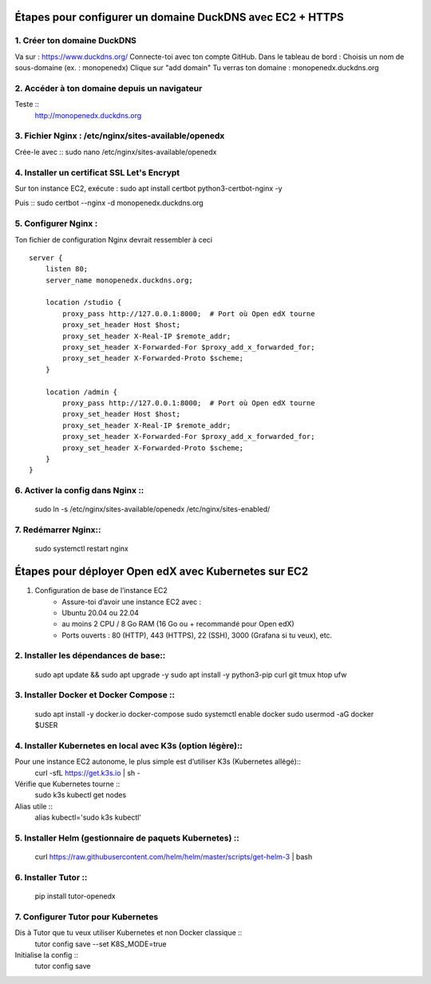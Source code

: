 
Étapes pour configurer un domaine DuckDNS avec EC2 + HTTPS
============================================================

1. Créer ton domaine DuckDNS
-------------------------------
Va sur : https://www.duckdns.org/
Connecte-toi avec ton compte GitHub.
Dans le tableau de bord :
Choisis un nom de sous-domaine (ex. : monopenedx)
Clique sur "add domain"
Tu verras ton domaine : monopenedx.duckdns.org

2. Accéder à ton domaine depuis un navigateur
----------------------------------------------
Teste ::
    http://monopenedx.duckdns.org


3. Fichier Nginx : /etc/nginx/sites-available/openedx
-------------------------------------------------------
Crée-le avec ::
sudo nano /etc/nginx/sites-available/openedx

4. Installer un certificat SSL Let's Encrypt
-------------------------------------------------------
Sur ton instance EC2, exécute :
sudo apt install certbot python3-certbot-nginx -y

Puis ::
sudo certbot --nginx -d monopenedx.duckdns.org


5. Configurer Nginx :
----------------------

Ton fichier de configuration Nginx devrait ressembler à ceci ::

    server {
        listen 80;
        server_name monopenedx.duckdns.org;

        location /studio {
            proxy_pass http://127.0.0.1:8000;  # Port où Open edX tourne
            proxy_set_header Host $host;
            proxy_set_header X-Real-IP $remote_addr;
            proxy_set_header X-Forwarded-For $proxy_add_x_forwarded_for;
            proxy_set_header X-Forwarded-Proto $scheme;
        }

        location /admin {
            proxy_pass http://127.0.0.1:8000;  # Port où Open edX tourne
            proxy_set_header Host $host;
            proxy_set_header X-Real-IP $remote_addr;
            proxy_set_header X-Forwarded-For $proxy_add_x_forwarded_for;
            proxy_set_header X-Forwarded-Proto $scheme;
        }
    }



6. Activer la config dans Nginx ::
-------------------------------
    sudo ln -s /etc/nginx/sites-available/openedx /etc/nginx/sites-enabled/

7. Redémarrer Nginx::
-------------------------------
    sudo systemctl restart nginx

Étapes pour déployer Open edX avec Kubernetes sur EC2
============================================================

1. Configuration de base de l’instance EC2
    * Assure-toi d’avoir une instance EC2 avec :
    * Ubuntu 20.04 ou 22.04
    * au moins 2 CPU / 8 Go RAM (16 Go ou + recommandé pour Open edX)
    * Ports ouverts : 80 (HTTP), 443 (HTTPS), 22 (SSH), 3000 (Grafana si tu veux), etc.

2. Installer les dépendances de base::
-------------------------------
    sudo apt update && sudo apt upgrade -y
    sudo apt install -y python3-pip curl git tmux htop ufw

3. Installer Docker et Docker Compose :: 
-------------------------------
    sudo apt install -y docker.io docker-compose
    sudo systemctl enable docker
    sudo usermod -aG docker $USER

4. Installer Kubernetes en local avec K3s (option légère)::
--------------------------------------------------------------

Pour une instance EC2 autonome, le plus simple est d’utiliser K3s (Kubernetes allégé)::
    curl -sfL https://get.k3s.io | sh -

Vérifie que Kubernetes tourne ::
    sudo k3s kubectl get nodes

Alias utile ::
    alias kubectl='sudo k3s kubectl'

5. Installer Helm (gestionnaire de paquets Kubernetes) :: 
--------------------------------------------------------------

    curl https://raw.githubusercontent.com/helm/helm/master/scripts/get-helm-3 | bash

6. Installer Tutor ::
--------------------------------------------------------------

    pip install tutor-openedx

7. Configurer Tutor pour Kubernetes
--------------------------------------------------------------
Dis à Tutor que tu veux utiliser Kubernetes et non Docker classique ::
    tutor config save --set K8S_MODE=true

Initialise la config ::
    tutor config save




